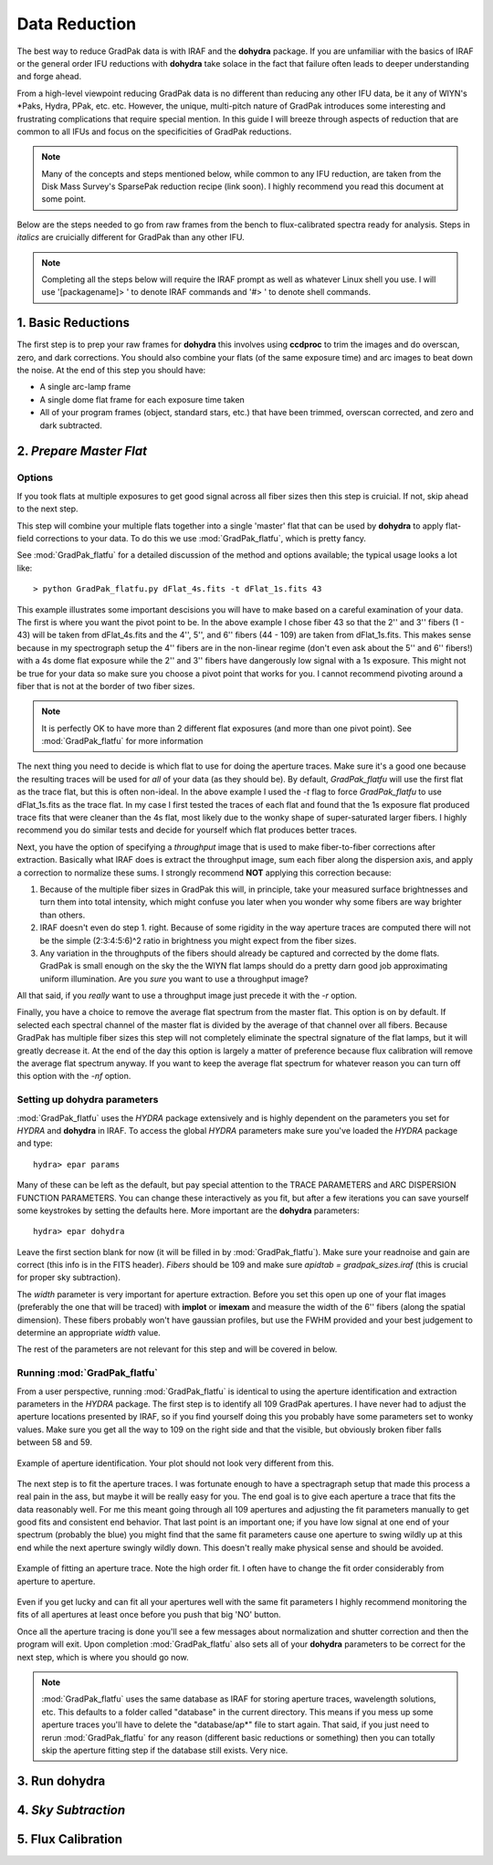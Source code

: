 Data Reduction
**************

The best way to reduce GradPak data is with IRAF and the **dohydra**
package. If you are unfamiliar with the basics of IRAF or the general order
IFU reductions with **dohydra** take solace in the fact that failure often
leads to deeper understanding and forge ahead.

From a high-level viewpoint reducing GradPak data is no different than
reducing any other IFU data, be it any of WIYN's \*Paks, Hydra, PPak,
etc. etc. However, the unique, multi-pitch nature of GradPak introduces some
interesting and frustrating complications that require special mention. In
this guide I will breeze through aspects of reduction that are common to all
IFUs and focus on the specificities of GradPak reductions.

.. note:: Many of the concepts and steps mentioned below, while common to any
          IFU reduction, are taken from the Disk Mass Survey's SparsePak
          reduction recipe (link soon). I highly recommend you read this
          document at some point.

Below are the steps needed to go from raw frames from the bench to
flux-calibrated spectra ready for analysis. Steps in *italics* are
cruicially different for GradPak than any other IFU.

.. note:: Completing all the steps below will require the IRAF prompt as well
          as whatever Linux shell you use. I will use '[packagename]> ' to
          denote IRAF commands and '#> ' to denote shell commands.


1. Basic Reductions
===================

The first step is to prep your raw frames for **dohydra** this involves using
**ccdproc** to trim the images and do overscan, zero, and dark
corrections. You should also combine your flats (of the same exposure time)
and arc images to beat down the noise. At the end of this step you should have:

* A single arc-lamp frame
* A single dome flat frame for each exposure time taken
* All of your program frames (object, standard stars, etc.) that have been
  trimmed, overscan corrected, and zero and dark subtracted.

2. *Prepare Master Flat*
========================

Options
-------

If you took flats at multiple exposures to get good signal across all fiber
sizes then this step is cruicial. If not, skip ahead to the next step.

This step will combine your multiple flats together into a single 'master'
flat that can be used by **dohydra** to apply flat-field corrections to your
data. To do this we use :mod:`GradPak_flatfu`, which is pretty fancy.

See :mod:`GradPak_flatfu` for a detailed discussion of the method and options
available; the typical usage looks a lot like::

  > python GradPak_flatfu.py dFlat_4s.fits -t dFlat_1s.fits 43

This example illustrates some important descisions you will have to make based
on a careful examination of your data. The first is where you want the pivot
point to be. In the above example I chose fiber 43 so that the 2'' and 3''
fibers (1 - 43) will be taken from dFlat_4s.fits and the 4'', 5'', and 6''
fibers (44 - 109) are taken from dFlat_1s.fits. This makes sense because in my
spectrograph setup the 4'' fibers are in the non-linear regime (don't even ask
about the 5'' and 6'' fibers!) with a 4s dome flat exposure while the 2'' and
3'' fibers have dangerously low signal with a 1s exposure. This might not be
true for your data so make sure you choose a pivot point that works for you. I
cannot recommend pivoting around a fiber that is not at the border of two
fiber sizes.

.. note:: It is perfectly OK to have more than 2 different flat exposures (and
          more than one pivot point). See :mod:`GradPak_flatfu` for more
          information

The next thing you need to decide is which flat to use for doing the aperture
traces. Make sure it's a good one because the resulting traces will be used
for *all* of your data (as they should be). By default, *GradPak_flatfu* will
use the first flat as the trace flat, but this is often non-ideal. In the
above example I used the *-t* flag to force *GradPak_flatfu* to use
dFlat_1s.fits as the trace flat. In my case I first tested the traces of each
flat and found that the 1s exposure flat produced trace fits that were cleaner
than the 4s flat, most likely due to the wonky shape of super-saturated larger
fibers. I highly recommend you do similar tests and decide for yourself which
flat produces better traces.

Next, you have the option of specifying a *throughput* image that is used to
make fiber-to-fiber corrections after extraction. Basically what IRAF does is
extract the throughput image, sum each fiber along the dispersion axis, and
apply a correction to normalize these sums. I strongly recommend **NOT**
applying this correction because:

1. Because of the multiple fiber sizes in GradPak this will, in principle,
   take your measured surface brightnesses and turn them into total intensity,
   which might confuse you later when you wonder why some fibers are way
   brighter than others.

2. IRAF doesn't even do step 1. right. Because of some rigidity in the way
   aperture traces are computed there will not be the simple (2:3:4:5:6)^2
   ratio in brightness you might expect from the fiber sizes.

3. Any variation in the throughputs of the fibers should already be captured
   and corrected by the dome flats. GradPak is small enough on the sky the the
   WIYN flat lamps should do a pretty darn good job approximating uniform
   illumination. Are you *sure* you want to use a throughput image?

All that said, if you *really* want to use a throughput image just precede it
with the *-r* option.

Finally, you have a choice to remove the average flat spectrum from the master
flat. This option is on by default. If selected each spectral channel of the
master flat is divided by the average of that channel over all fibers. Because
GradPak has multiple fiber sizes this step will not completely eliminate the
spectral signature of the flat lamps, but it will greatly decrease it. At the
end of the day this option is largely a matter of preference because flux
calibration will remove the average flat spectrum anyway. If you want to keep
the average flat spectrum for whatever reason you can turn off this option
with the *-nf* option.

Setting up **dohydra** parameters
---------------------------------

:mod:`GradPak_flatfu` uses the *HYDRA* package extensively and is highly
dependent on the parameters you set for *HYDRA* and **dohydra** in IRAF. To
access the global *HYDRA* parameters make sure you've loaded the *HYDRA*
package and type::

  hydra> epar params

Many of these can be left as the default, but pay special attention to the
TRACE PARAMETERS and ARC DISPERSION FUNCTION PARAMETERS. You can change these
interactively as you fit, but after a few iterations you can save yourself
some keystrokes by setting the defaults here. More important are the
**dohydra** parameters::

  hydra> epar dohydra

Leave the first section blank for now (it will be filled in by
:mod:`GradPak_flatfu`). Make sure your readnoise and gain are correct (this
info is in the FITS header). *Fibers* should be 109 and make sure *apidtab =
gradpak_sizes.iraf* (this is crucial for proper sky subtraction). 

The *width* parameter is very important for aperture extraction. Before you
set this open up one of your flat images (preferably the one that will be
traced) with **implot** or **imexam** and measure the width of the 6'' fibers
(along the spatial dimension). These fibers probably won't have gaussian
profiles, but use the FWHM provided and your best judgement to determine an
appropriate *width* value.

The rest of the parameters are not relevant for this step and will be covered
in below.

Running :mod:`GradPak_flatfu`
-----------------------------

From a user perspective, running :mod:`GradPak_flatfu` is identical to using
the aperture identification and extraction parameters in the *HYDRA*
package. The first step is to identify all 109 GradPak apertures. I have never
had to adjust the aperture locations presented by IRAF, so if you find
yourself doing this you probably have some parameters set to wonky
values. Make sure you get all the way to 109 on the right side and that the
visible, but obviously broken fiber falls between 58 and 59.

.. figure:: figs/apid.png
    :width: 642px
    :align: center
    :height: 500px
    :alt: aperture identificiation

    Example of aperture identification. Your plot should not look very different from this.

The next step is to fit the aperture traces. I was fortunate enough to have a
spectragraph setup that made this process a real pain in the ass, but maybe it
will be really easy for you. The end goal is to give each aperture a trace
that fits the data reasonably well. For me this meant going through all 109
apertures and adjusting the fit parameters manually to get good fits and
consistent end behavior. That last point is an important one; if you have low
signal at one end of your spectrum (probably the blue) you might find that the
same fit parameters cause one aperture to swing wildly up at this end while
the next aperture swingly wildly down. This doesn't really make physical sense
and should be avoided.

.. figure:: figs/trace.png
    :width: 642px
    :align: center
    :height: 500px
    :alt: example aperture trace

    Example of fitting an aperture trace. Note the high order fit. I often
    have to change the fit order considerably from aperture to aperture.

Even if you get lucky and can fit all your apertures well with the same fit
parameters I highly recommend monitoring the fits of all apertures at least
once before you push that big 'NO' button.

Once all the aperture tracing is done you'll see a few messages about
normalization and shutter correction and then the program will exit. Upon
completion :mod:`GradPak_flatfu` also sets all of your **dohydra** parameters
to be correct for the next step, which is where you should go now.

.. note:: :mod:`GradPak_flatfu` uses the same database as IRAF for storing
          aperture traces, wavelength solutions, etc. This defaults to a
          folder called "database" in the current directory. This means if you
          mess up some aperture traces you'll have to delete the
          "database/ap*" file to start again. That said, if you just need to
          rerun :mod:`GradPak_flatfu` for any reason (different basic
          reductions or something) then you can totally skip the aperture
          fitting step if the database still exists. Very nice.

3. Run **dohydra**
==================

4. *Sky Subtraction*
====================

5. Flux Calibration
===================
